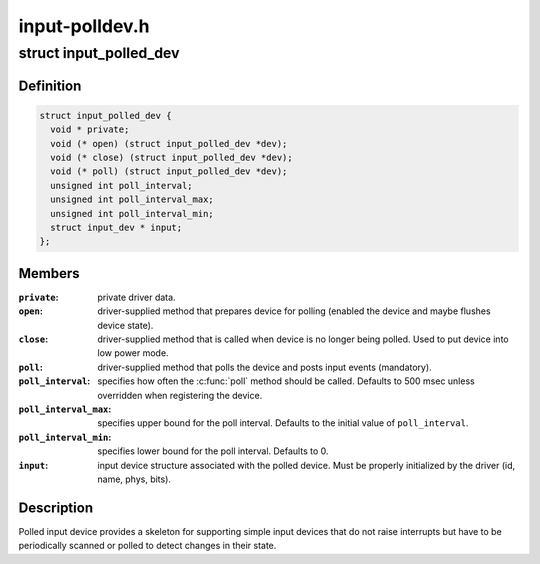 .. -*- coding: utf-8; mode: rst -*-

===============
input-polldev.h
===============


.. _`input_polled_dev`:

struct input_polled_dev
=======================

.. c:type:: input_polled_dev

    simple polled input device


.. _`input_polled_dev.definition`:

Definition
----------

.. code-block:: c

  struct input_polled_dev {
    void * private;
    void (* open) (struct input_polled_dev *dev);
    void (* close) (struct input_polled_dev *dev);
    void (* poll) (struct input_polled_dev *dev);
    unsigned int poll_interval;
    unsigned int poll_interval_max;
    unsigned int poll_interval_min;
    struct input_dev * input;
  };


.. _`input_polled_dev.members`:

Members
-------

:``private``:
    private driver data.

:``open``:
    driver-supplied method that prepares device for polling
    (enabled the device and maybe flushes device state).

:``close``:
    driver-supplied method that is called when device is no
    longer being polled. Used to put device into low power mode.

:``poll``:
    driver-supplied method that polls the device and posts
    input events (mandatory).

:``poll_interval``:
    specifies how often the :c:func:`poll` method should be called.
    Defaults to 500 msec unless overridden when registering the device.

:``poll_interval_max``:
    specifies upper bound for the poll interval.
    Defaults to the initial value of ``poll_interval``\ .

:``poll_interval_min``:
    specifies lower bound for the poll interval.
    Defaults to 0.

:``input``:
    input device structure associated with the polled device.
    Must be properly initialized by the driver (id, name, phys, bits).




.. _`input_polled_dev.description`:

Description
-----------

Polled input device provides a skeleton for supporting simple input
devices that do not raise interrupts but have to be periodically
scanned or polled to detect changes in their state.

